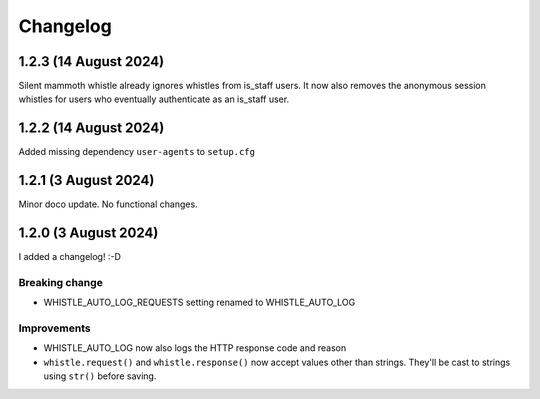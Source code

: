 .. :changelog:

Changelog
#########

1.2.3 (14 August 2024)
====================

Silent mammoth whistle already ignores whistles from is_staff users. It now also removes the anonymous session whistles for users who eventually authenticate as an is_staff user.

1.2.2 (14 August 2024)
====================

Added missing dependency ``user-agents`` to ``setup.cfg``

1.2.1 (3 August 2024)
====================

Minor doco update. No functional changes.

1.2.0 (3 August 2024)
=====================

I added a changelog! :-D

Breaking change
---------------

* WHISTLE_AUTO_LOG_REQUESTS setting renamed to WHISTLE_AUTO_LOG

Improvements
------------

* WHISTLE_AUTO_LOG now also logs the HTTP response code and reason
* ``whistle.request()`` and ``whistle.response()`` now accept values other than strings. They'll be cast to strings using ``str()`` before saving. 
